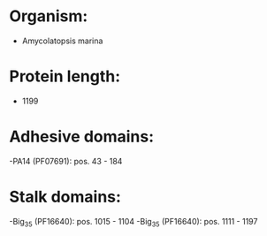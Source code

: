 * Organism:
- Amycolatopsis marina
* Protein length:
- 1199
* Adhesive domains:
-PA14 (PF07691): pos. 43 - 184
* Stalk domains:
-Big_3_5 (PF16640): pos. 1015 - 1104
-Big_3_5 (PF16640): pos. 1111 - 1197

